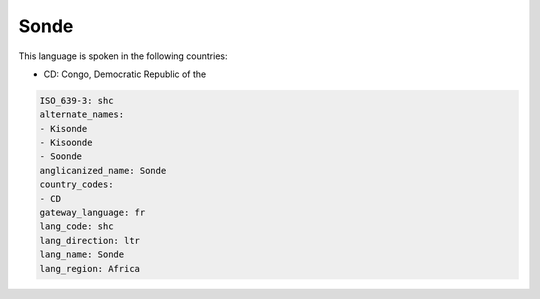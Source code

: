 .. _shc:

Sonde
=====

This language is spoken in the following countries:

* CD: Congo, Democratic Republic of the

.. code-block:: yaml

    ISO_639-3: shc
    alternate_names:
    - Kisonde
    - Kisoonde
    - Soonde
    anglicanized_name: Sonde
    country_codes:
    - CD
    gateway_language: fr
    lang_code: shc
    lang_direction: ltr
    lang_name: Sonde
    lang_region: Africa
    
